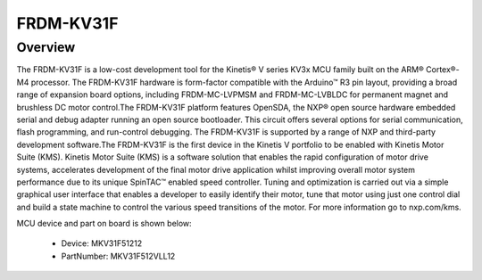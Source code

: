.. _frdmkv31f:

FRDM-KV31F
####################

Overview
********

The FRDM-KV31F is a low-cost development tool for the Kinetis® V series KV3x MCU family built on the ARM® Cortex®-M4 processor. The FRDM-KV31F hardware is form-factor compatible with the Arduino™ R3 pin layout, providing a broad range of expansion board options, including FRDM-MC-LVPMSM and FRDM-MC-LVBLDC for permanent magnet and brushless DC motor control.The FRDM-KV31F platform features OpenSDA, the NXP® open source hardware embedded serial and debug adapter running an open source bootloader. This circuit offers several options for serial communication, flash programming, and run-control debugging. The FRDM-KV31F is supported by a range of NXP and third-party development software.The FRDM-KV31F is the first device in the Kinetis V portfolio to be enabled with Kinetis Motor Suite (KMS). Kinetis Motor Suite (KMS) is a software solution that enables the rapid configuration of motor drive systems, accelerates development of the final motor drive application whilst improving overall motor system performance due to its unique SpinTAC™ enabled speed controller. Tuning and optimization is carried out via a simple graphical user interface that enables a developer to easily identify their motor, tune that motor using just one control dial and build a state machine to control the various speed transitions of the motor. For more information go to nxp.com/kms.


.. image:: ./frdmkv31f.png
   :width: 240px
   :align: center
   :alt: FRDM-KV31F

MCU device and part on board is shown below:

 - Device: MKV31F51212
 - PartNumber: MKV31F512VLL12


